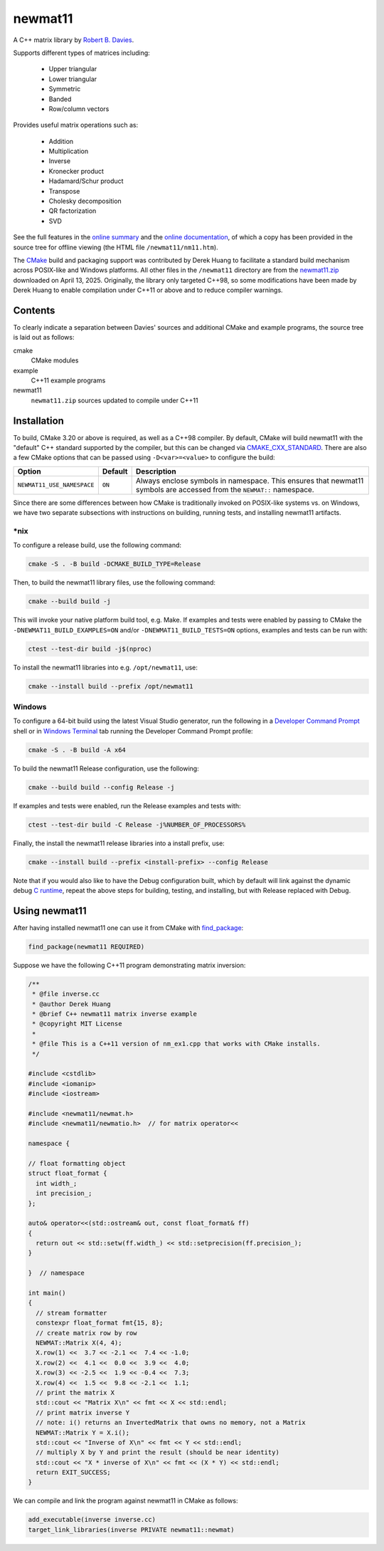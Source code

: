 .. README.rst

newmat11
========

A C++ matrix library by `Robert B. Davies`__.

.. __: https://www.robertnz.net/

Supports different types of matrices including:

 * Upper triangular
 * Lower triangular
 * Symmetric
 * Banded
 * Row/column vectors

Provides useful matrix operations such as:

 * Addition
 * Multiplication
 * Inverse
 * Kronecker product
 * Hadamard/Schur product
 * Transpose
 * Cholesky decomposition
 * QR factorization
 * SVD

See the full features in the `online summary`__ and the `online documentation`__,
of which a copy has been provided in the source tree for offline viewing (the
HTML file ``/newmat11/nm11.htm``).

The CMake_ build and packaging support was contributed by Derek Huang to
facilitate a standard build mechanism across POSIX-like and Windows platforms.
All other files in the ``/newmat11`` directory are from the `newmat11.zip`_
downloaded on April 13, 2025. Originally, the library only targeted C++98, so
some modifications have been made by Derek Huang to enable compilation under
C++11 or above and to reduce compiler warnings.

.. __: https://www.robertnz.net/nm_intro.htm
.. __: https://www.robertnz.net/nm11.htm
.. _newmat11.zip: https://www.robertnz.net/ftp/newmat11.zip
.. _CMake: https://cmake.org/cmake/help/latest/


Contents
--------

To clearly indicate a separation between Davies' sources and additional CMake
and example programs, the source tree is laid out as follows:

cmake
   CMake modules

example
   C++11 example programs

newmat11
   ``newmat11.zip`` sources updated to compile under C++11


Installation
------------

To build, CMake 3.20 or above is required, as well as a C++98 compiler. By
default, CMake will build newmat11 with the "default" C++ standard supported by
the compiler, but this can be changed via CMAKE_CXX_STANDARD_. There are also
a few CMake options that can be passed using ``-D<var>=<value>`` to configure
the build:

+----------------------------+---------+--------------------------------------+
| Option                     | Default | Description                          |
+============================+=========+======================================+
| ``NEWMAT11_USE_NAMESPACE`` | ``ON``  | Always enclose symbols in namespace. |
|                            |         | This ensures that newmat11 symbols   |
|                            |         | are accessed from the ``NEWMAT::``   |
|                            |         | namespace.                           |
+----------------------------+---------+--------------------------------------+

.. _CMAKE_CXX_STANDARD:
   https://cmake.org/cmake/help/latest/variable/CMAKE_CXX_STANDARD.html

Since there are some differences between how CMake is traditionally invoked on
POSIX-like systems vs. on Windows, we have two separate subsections with
instructions on building, running tests, and installing newmat11 artifacts.

\*nix
~~~~~

To configure a release build, use the following command:

.. code::

   cmake -S . -B build -DCMAKE_BUILD_TYPE=Release

Then, to build the newmat11 library files, use the following command:

.. code::

   cmake --build build -j

This will invoke your native platform build tool, e.g. Make. If examples and
tests were enabled by passing to CMake the ``-DNEWMAT11_BUILD_EXAMPLES=ON``
and/or ``-DNEWMAT11_BUILD_TESTS=ON`` options, examples and tests can be run with:

.. code::

   ctest --test-dir build -j$(nproc)

To install the newmat11 libraries into e.g. ``/opt/newmat11``, use:

.. code::

   cmake --install build --prefix /opt/newmat11

Windows
~~~~~~~

To configure a 64-bit build using the latest Visual Studio generator, run the
following in a `Developer Command Prompt`_ shell or in `Windows Terminal`_ tab
running the Developer Command Prompt profile:

.. _Developer Command Prompt:
   https://learn.microsoft.com/en-us/visualstudio/ide/reference/
   command-prompt-powershell?view=vs-2022

.. _Windows Terminal: https://learn.microsoft.com/en-us/windows/terminal/

.. code::

   cmake -S . -B build -A x64

To build the newmat11 Release configuration, use the following:

.. code::

   cmake --build build --config Release -j


If examples and tests were enabled, run the Release examples and tests with:

.. code::

   ctest --test-dir build -C Release -j%NUMBER_OF_PROCESSORS%

Finally, the install the newmat11 release libraries into a install prefix, use:

.. code::

   cmake --install build --prefix <install-prefix> --config Release

Note that if you would also like to have the Debug configuration built, which
by default will link against the dynamic debug `C runtime`__, repeat the above
steps for building, testing, and installing, but with Release replaced with Debug.

.. __: https://learn.microsoft.com/en-us/cpp/c-runtime-library/
       crt-library-features?view=msvc-170


Using newmat11
--------------

After having installed newmat11 one can use it from CMake with `find_package`_:

.. _find_package: https://cmake.org/cmake/help/latest/command/find_package.html

.. code:: cmake

   find_package(newmat11 REQUIRED)

Suppose we have the following C++11 program demonstrating matrix inversion:

.. code:: cpp

   /**
    * @file inverse.cc
    * @author Derek Huang
    * @brief C++ newmat11 matrix inverse example
    * @copyright MIT License
    *
    * @file This is a C++11 version of nm_ex1.cpp that works with CMake installs.
    */

   #include <cstdlib>
   #include <iomanip>
   #include <iostream>

   #include <newmat11/newmat.h>
   #include <newmat11/newmatio.h>  // for matrix operator<<

   namespace {

   // float formatting object
   struct float_format {
     int width_;
     int precision_;
   };

   auto& operator<<(std::ostream& out, const float_format& ff)
   {
     return out << std::setw(ff.width_) << std::setprecision(ff.precision_);
   }

   }  // namespace

   int main()
   {
     // stream formatter
     constexpr float_format fmt{15, 8};
     // create matrix row by row
     NEWMAT::Matrix X(4, 4);
     X.row(1) <<  3.7 << -2.1 <<  7.4 << -1.0;
     X.row(2) <<  4.1 <<  0.0 <<  3.9 <<  4.0;
     X.row(3) << -2.5 <<  1.9 << -0.4 <<  7.3;
     X.row(4) <<  1.5 <<  9.8 << -2.1 <<  1.1;
     // print the matrix X
     std::cout << "Matrix X\n" << fmt << X << std::endl;
     // print matrix inverse Y
     // note: i() returns an InvertedMatrix that owns no memory, not a Matrix
     NEWMAT::Matrix Y = X.i();
     std::cout << "Inverse of X\n" << fmt << Y << std::endl;
     // multiply X by Y and print the result (should be near identity)
     std::cout << "X * inverse of X\n" << fmt << (X * Y) << std::endl;
     return EXIT_SUCCESS;
   }

We can compile and link the program against newmat11 in CMake as follows:

.. code:: cmake

   add_executable(inverse inverse.cc)
   target_link_libraries(inverse PRIVATE newmat11::newmat)
